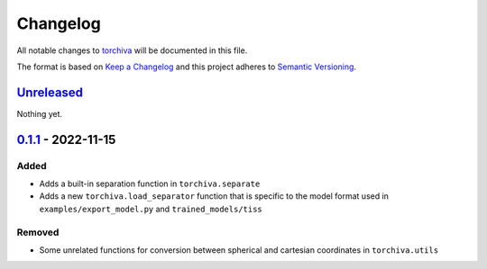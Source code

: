 Changelog
=========

All notable changes to `torchiva
<https://github.com/fakufaku/torchiva>`_ will be documented in this file.

The format is based on `Keep a
Changelog <http://keepachangelog.com/en/1.0.0/>`__ and this project
adheres to `Semantic Versioning <http://semver.org/spec/v2.0.0.html>`_.

`Unreleased`_
-------------

Nothing yet.

`0.1.1`_ - 2022-11-15
---------------------

Added
~~~~~

- Adds a built-in separation function in ``torchiva.separate``
- Adds a new ``torchiva.load_separator`` function that is specific to
  the model format used in ``examples/export_model.py`` and ``trained_models/tiss``

Removed
~~~~~~~

- Some unrelated functions for conversion between spherical and cartesian
  coordinates in ``torchiva.utils``


.. _Unreleased: https://github.com/LCAV/pyroomacoustics/compare/v0.1.1...master
.. _0.1.1: https://github.com/LCAV/pyroomacoustics/compare/v0.1.0...v0.1.1
